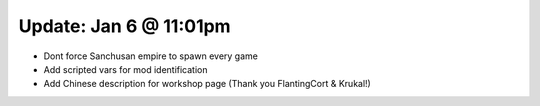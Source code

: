 Update: Jan 6 @ 11:01pm
=======================

- Dont force Sanchusan empire to spawn every game
- Add scripted vars for mod identification
- Add Chinese description for workshop page (Thank you FlantingCort & Krukal!)
